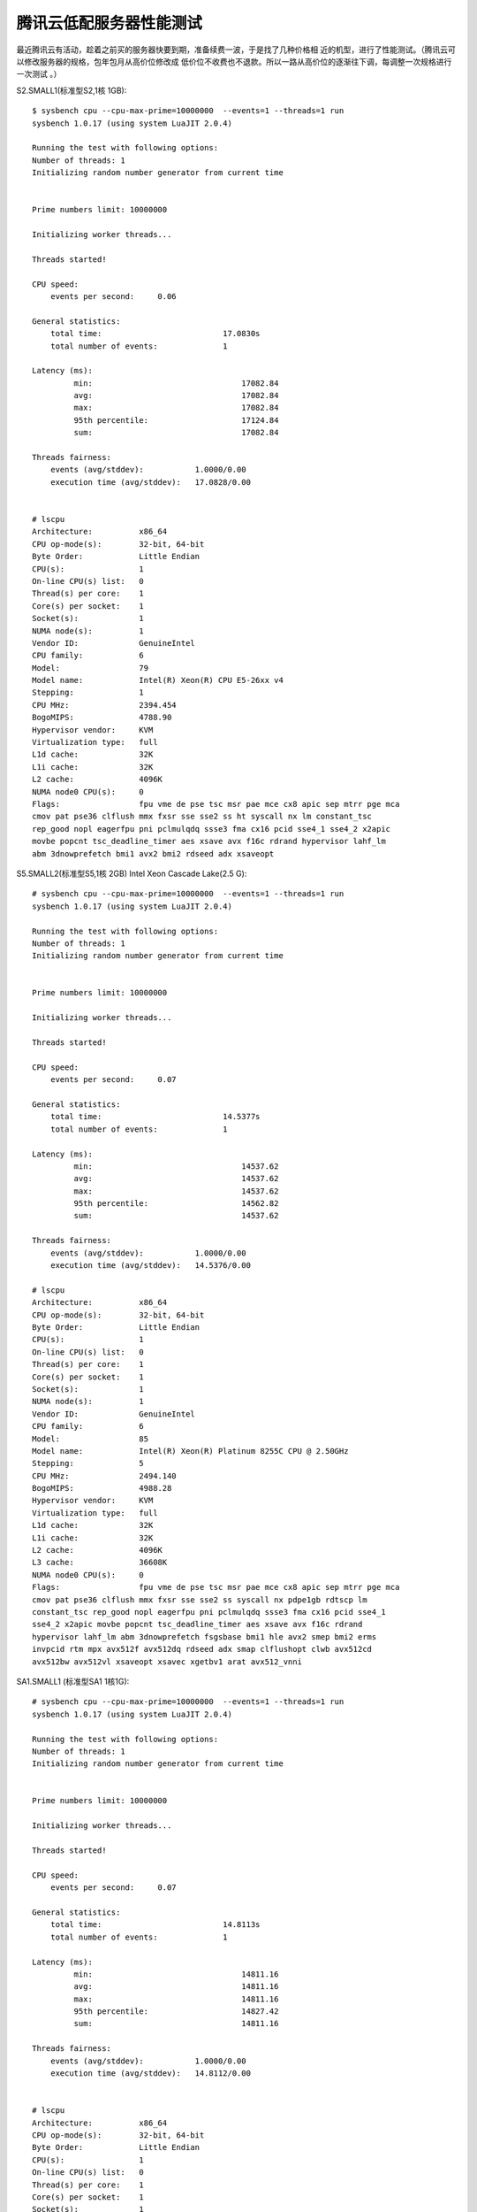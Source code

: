 腾讯云低配服务器性能测试
========================

最近腾讯云有活动，趁着之前买的服务器快要到期，准备续费一波，于是找了几种价格相
近的机型，进行了性能测试。（腾讯云可以修改服务器的规格，包年包月从高价位修改成
低价位不收费也不退款。所以一路从高价位的逐渐往下调，每调整一次规格进行一次测试
。）

S2.SMALL1(标准型S2,1核 1GB): ::

    $ sysbench cpu --cpu-max-prime=10000000  --events=1 --threads=1 run
    sysbench 1.0.17 (using system LuaJIT 2.0.4)

    Running the test with following options:
    Number of threads: 1
    Initializing random number generator from current time


    Prime numbers limit: 10000000

    Initializing worker threads...

    Threads started!

    CPU speed:
        events per second:     0.06

    General statistics:
        total time:                          17.0830s
        total number of events:              1

    Latency (ms):
             min:                                17082.84
             avg:                                17082.84
             max:                                17082.84
             95th percentile:                    17124.84
             sum:                                17082.84

    Threads fairness:
        events (avg/stddev):           1.0000/0.00
        execution time (avg/stddev):   17.0828/0.00


    # lscpu
    Architecture:          x86_64
    CPU op-mode(s):        32-bit, 64-bit
    Byte Order:            Little Endian
    CPU(s):                1
    On-line CPU(s) list:   0
    Thread(s) per core:    1
    Core(s) per socket:    1
    Socket(s):             1
    NUMA node(s):          1
    Vendor ID:             GenuineIntel
    CPU family:            6
    Model:                 79
    Model name:            Intel(R) Xeon(R) CPU E5-26xx v4
    Stepping:              1
    CPU MHz:               2394.454
    BogoMIPS:              4788.90
    Hypervisor vendor:     KVM
    Virtualization type:   full
    L1d cache:             32K
    L1i cache:             32K
    L2 cache:              4096K
    NUMA node0 CPU(s):     0
    Flags:                 fpu vme de pse tsc msr pae mce cx8 apic sep mtrr pge mca
    cmov pat pse36 clflush mmx fxsr sse sse2 ss ht syscall nx lm constant_tsc
    rep_good nopl eagerfpu pni pclmulqdq ssse3 fma cx16 pcid sse4_1 sse4_2 x2apic
    movbe popcnt tsc_deadline_timer aes xsave avx f16c rdrand hypervisor lahf_lm
    abm 3dnowprefetch bmi1 avx2 bmi2 rdseed adx xsaveopt


S5.SMALL2(标准型S5,1核 2GB) Intel Xeon Cascade Lake(2.5 G): ::

    # sysbench cpu --cpu-max-prime=10000000  --events=1 --threads=1 run
    sysbench 1.0.17 (using system LuaJIT 2.0.4)

    Running the test with following options:
    Number of threads: 1
    Initializing random number generator from current time


    Prime numbers limit: 10000000

    Initializing worker threads...

    Threads started!

    CPU speed:
        events per second:     0.07

    General statistics:
        total time:                          14.5377s
        total number of events:              1

    Latency (ms):
             min:                                14537.62
             avg:                                14537.62
             max:                                14537.62
             95th percentile:                    14562.82
             sum:                                14537.62

    Threads fairness:
        events (avg/stddev):           1.0000/0.00
        execution time (avg/stddev):   14.5376/0.00

    # lscpu
    Architecture:          x86_64
    CPU op-mode(s):        32-bit, 64-bit
    Byte Order:            Little Endian
    CPU(s):                1
    On-line CPU(s) list:   0
    Thread(s) per core:    1
    Core(s) per socket:    1
    Socket(s):             1
    NUMA node(s):          1
    Vendor ID:             GenuineIntel
    CPU family:            6
    Model:                 85
    Model name:            Intel(R) Xeon(R) Platinum 8255C CPU @ 2.50GHz
    Stepping:              5
    CPU MHz:               2494.140
    BogoMIPS:              4988.28
    Hypervisor vendor:     KVM
    Virtualization type:   full
    L1d cache:             32K
    L1i cache:             32K
    L2 cache:              4096K
    L3 cache:              36608K
    NUMA node0 CPU(s):     0
    Flags:                 fpu vme de pse tsc msr pae mce cx8 apic sep mtrr pge mca
    cmov pat pse36 clflush mmx fxsr sse sse2 ss syscall nx pdpe1gb rdtscp lm
    constant_tsc rep_good nopl eagerfpu pni pclmulqdq ssse3 fma cx16 pcid sse4_1
    sse4_2 x2apic movbe popcnt tsc_deadline_timer aes xsave avx f16c rdrand
    hypervisor lahf_lm abm 3dnowprefetch fsgsbase bmi1 hle avx2 smep bmi2 erms
    invpcid rtm mpx avx512f avx512dq rdseed adx smap clflushopt clwb avx512cd
    avx512bw avx512vl xsaveopt xsavec xgetbv1 arat avx512_vnni

SA1.SMALL1 (标准型SA1 1核1G): ::

    # sysbench cpu --cpu-max-prime=10000000  --events=1 --threads=1 run
    sysbench 1.0.17 (using system LuaJIT 2.0.4)

    Running the test with following options:
    Number of threads: 1
    Initializing random number generator from current time


    Prime numbers limit: 10000000

    Initializing worker threads...

    Threads started!

    CPU speed:
        events per second:     0.07

    General statistics:
        total time:                          14.8113s
        total number of events:              1

    Latency (ms):
             min:                                14811.16
             avg:                                14811.16
             max:                                14811.16
             95th percentile:                    14827.42
             sum:                                14811.16

    Threads fairness:
        events (avg/stddev):           1.0000/0.00
        execution time (avg/stddev):   14.8112/0.00


    # lscpu
    Architecture:          x86_64
    CPU op-mode(s):        32-bit, 64-bit
    Byte Order:            Little Endian
    CPU(s):                1
    On-line CPU(s) list:   0
    Thread(s) per core:    1
    Core(s) per socket:    1
    Socket(s):             1
    NUMA node(s):          1
    Vendor ID:             AuthenticAMD
    CPU family:            23
    Model:                 1
    Model name:            AMD EPYC Processor
    Stepping:              2
    CPU MHz:               1999.942
    BogoMIPS:              3999.88
    Hypervisor vendor:     KVM
    Virtualization type:   full
    L1d cache:             64K
    L1i cache:             64K
    L2 cache:              512K
    NUMA node0 CPU(s):     0
    Flags:                 fpu vme de pse tsc msr pae mce cx8 apic sep mtrr pge mca
    cmov pat pse36 clflush mmx fxsr sse sse2 syscall nx mmxext fxsr_opt pdpe1gb
    rdtscp lm art rep_good nopl extd_apicid eagerfpu pni pclmulqdq ssse3 fma cx16
    sse4_1 sse4_2 x2apic movbe popcnt aes xsave avx f16c rdrand hypervisor lahf_lm
    cr8_legacy abm sse4a misalignsse 3dnowprefetch osvw retpoline_amd vmmcall
    fsgsbase bmi1 avx2 smep bmi2 rdseed adx smap clflushopt sha_ni xsaveopt xsavec
    xgetbv1 arat

各位猜猜我最终选择了哪款？

Thanks for reading :)
